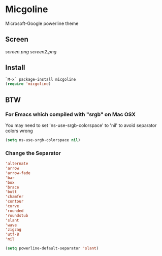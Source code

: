 * Micgoline

  Microsoft-Google powerline theme

** Screen
   [[screen.png]]
   [[screen2.png]]

** Install

   #+BEGIN_SRC emacs-lisp
     `M-x` package-install micgoline
     (require 'micgoline)
   #+END_SRC

** BTW

*** For Emacs which compiled with "srgb" on Mac OSX

    You may need to set 'ns-use-srgb-colorspace' to 'nil' to avoid separator colors wrong
    #+BEGIN_SRC emacs-lisp
    (setq ns-use-srgb-colorspace nil)
    #+END_SRC

*** Change the Separator
    
    #+BEGIN_SRC emacs-lisp
      'alternate
      'arrow
      'arrow-fade
      'bar
      'box
      'brace
      'butt
      'chamfer
      'contour
      'curve
      'rounded
      'roundstub
      'slant
      'wave
      'zigzag
      'utf-8
      'nil

      (setq powerline-default-separator 'slant)
    #+END_SRC
